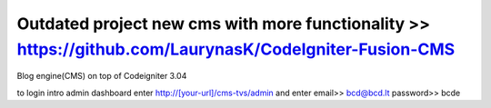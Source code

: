 ###################
Outdated project new cms with more functionality >> https://github.com/LaurynasK/CodeIgniter-Fusion-CMS 
###################

Blog engine(CMS) on top of Codeigniter 3.04

to login intro admin dashboard enter http://[your-url]/cms-tvs/admin and enter 
email>> bcd@bcd.lt
password>> bcde 

